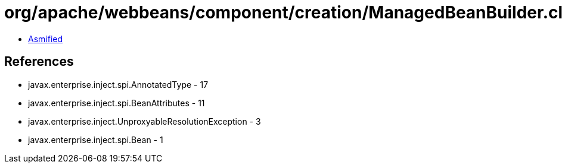= org/apache/webbeans/component/creation/ManagedBeanBuilder.class

 - link:ManagedBeanBuilder-asmified.java[Asmified]

== References

 - javax.enterprise.inject.spi.AnnotatedType - 17
 - javax.enterprise.inject.spi.BeanAttributes - 11
 - javax.enterprise.inject.UnproxyableResolutionException - 3
 - javax.enterprise.inject.spi.Bean - 1
